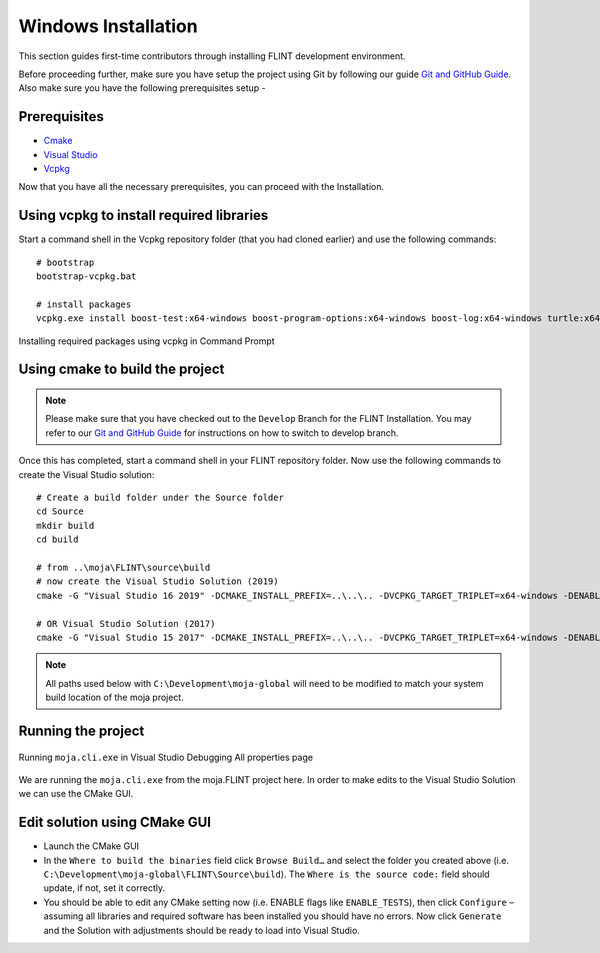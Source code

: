 .. _DevelopmentSetup:

Windows Installation
####################

This section guides first-time contributors through installing FLINT development environment.

Before proceeding further, make sure you have setup the project using Git by following our guide `Git and GitHub Guide <git_and_github_guide.html>`_.
Also make sure you have the following prerequisites setup -

Prerequisites
-------------
* `Cmake <../prerequisites/cmake.html>`_
* `Visual Studio <../prerequisites/visual_studio.html>`_
* `Vcpkg <../prerequisites/vcpkg.html>`_

Now that you have all the necessary prerequisites, you can proceed with the Installation.

Using vcpkg to install required libraries
-----------------------------------------

Start a command shell in the Vcpkg repository folder (that you had cloned earlier) and use the following commands:

::

    # bootstrap
    bootstrap-vcpkg.bat

    # install packages
    vcpkg.exe install boost-test:x64-windows boost-program-options:x64-windows boost-log:x64-windows turtle:x64-windows zipper:x64-windows poco:x64-windows libpq:x64-windows gdal:x64-windows sqlite3:x64-windows boost-ublas:x64-windows

.. figure:: ../images/installation_vs2019_flint.example/Step1b.png
  :width: 600
  :align: center
  :alt: Installing required packages using vcpkg in Command Prompt

  Installing required packages using vcpkg in Command Prompt

Using cmake to build the project
--------------------------------

.. note::
   Please make sure that you have checked out to the ``Develop`` Branch for the FLINT Installation. You may refer to our `Git and GitHub Guide <git_and_github_guide.html#make-a-contribution>`_ for instructions on how to switch to develop branch.
Once this has completed, start a command shell in your FLINT repository folder. Now use the following commands to create the Visual Studio solution:

::

    # Create a build folder under the Source folder
    cd Source
    mkdir build
    cd build

    # from ..\moja\FLINT\source\build
    # now create the Visual Studio Solution (2019)
    cmake -G "Visual Studio 16 2019" -DCMAKE_INSTALL_PREFIX=..\..\.. -DVCPKG_TARGET_TRIPLET=x64-windows -DENABLE_TESTS=OFF -DENABLE_MOJA.MODULES.ZIPPER=OFF -DCMAKE_TOOLCHAIN_FILE=..\..\..\vcpkg\scripts\buildsystems\vcpkg.cmake ..

    # OR Visual Studio Solution (2017)
    cmake -G "Visual Studio 15 2017" -DCMAKE_INSTALL_PREFIX=..\..\.. -DVCPKG_TARGET_TRIPLET=x64-windows -DENABLE_TESTS=OFF -DENABLE_MOJA.MODULES.ZIPPER=OFF -DCMAKE_TOOLCHAIN_FILE=..\..\..\vcpkg\scripts\buildsystems\vcpkg.cmake ..

.. note::
   All paths used below with ``C:\Development\moja-global`` will need to be modified to match your system build location of the moja project.

Running the project
-------------------

.. figure:: ../images/installation_vs2019_flint.example/Step4.png
  :width: 600
  :align: center
  :alt: Running ``moja.cli.exe`` in Visual Studio Debugging All properties page

  Running ``moja.cli.exe`` in Visual Studio Debugging All properties page

We are running the ``moja.cli.exe`` from the moja.FLINT project here. In order to make edits to the Visual Studio Solution we can use the CMake GUI.

Edit solution using CMake GUI
-----------------------------

* Launch the CMake GUI
* In the ``Where to build the binaries`` field click ``Browse Build…`` and select the folder you created above (i.e. ``C:\Development\moja-global\FLINT\Source\build``). The ``Where is the source code:`` field should update, if not, set it correctly.
* You should be able to edit any CMake setting now (i.e. ENABLE flags like ``ENABLE_TESTS``), then click ``Configure`` – assuming all libraries and required software has been installed you should have no errors. Now click ``Generate`` and the Solution with adjustments should be ready to load into Visual Studio.
